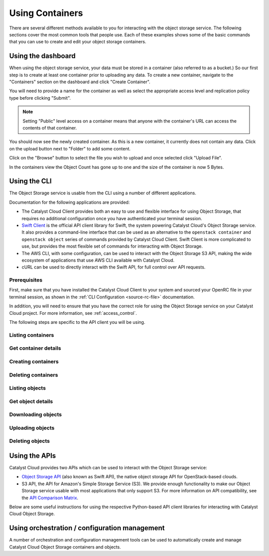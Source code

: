 .. _object-storage-using-containers:

################
Using Containers
################

There are several different methods available to you for interacting with the
object storage service. The following sections cover the most common tools that
people use. Each of these examples shows some of the basic commands that you
can use to create and edit your object storage containers.

*******************
Using the dashboard
*******************

When using the object storage service, your data must be stored in a container
(also referred to as a bucket.) So our first step is to create at least one
container prior to uploading any data. To create a new container, navigate to
the "Containers" section on the dashboard and click "Create Container".

.. image:: assets/containers_ui.png
   :align: center

You will need to provide a name for the container as well as select the
appropriate access level and replication policy type before clicking "Submit".

.. note::

  Setting "Public" level access on a container means that anyone
  with the container's URL can access the contents of that container.

.. image:: assets/create_container.png
  :align: center

You should now see the newly created container. As this is a new container, it
currently does not contain any data. Click on the upload button next to
"Folder" to add some content.

.. image:: assets/new_container.png
   :align: center

Click on the "Browse" button to select the file you wish to upload and once
selected click "Upload File".

.. image:: assets/doing_upload.png
   :align: center

In the containers view the Object Count has gone up to one and the size of
the container is now 5 Bytes.

.. image:: assets/uploaded_file.png
   :align: center

.. _object-storage-programmatic-methods:

*************
Using the CLI
*************

The Object Storage service is usable from the CLI using a number of different applications.

Documentation for the following applications are provided:

* The Catalyst Cloud Client provides both an easy to use and flexible
  interface for using Object Storage, that requires no additional configuration
  once you have authenticated your terminal session.
* `Swift Client`_ is the official API client library for Swift,
  the system powering Catalyst Cloud's Object Storage service.
  It also provides a command-line interface that can be used
  as an alternative to the ``openstack container``
  and ``openstack object`` series of commands provided by
  Catalyst Cloud Client. Swift Client is more complicated to use,
  but provides the most flexible set of commands for interacting
  with Object Storage.
* The AWS CLI, with some configuration, can be used to interact with the Object Storage S3 API,
  making the wide ecosystem of applications that use AWS CLI available with Catalyst Cloud.
* cURL can be used to directly interact with the Swift API, for full control over API requests.

.. _`Swift Client`: https://docs.openstack.org/python-swiftclient/latest/introduction.html

Prerequisites
=============

.. TODO(callumdickinson): Update the below with the new Catalyst Cloud Client documentation link.

First, make sure that you have installed the Catalyst Cloud Client
to your system and sourced your OpenRC file in your terminal session,
as shown in the :ref:`CLI Configuration <source-rc-file>` documentation.

In addition, you will need to ensure that you have the correct role
for using the Object Storage service on your Catalyst Cloud project.
For more information, see :ref:`access_control`.

The following steps are specific to the API client you will be using.

.. tabs::

  .. group-tab:: Catalyst Cloud Client

    .. include:: cli/catalystcloud-client/prerequisites.rst

  .. group-tab:: Swift Client

    .. include:: cli/swift-client/prerequisites.rst

  .. group-tab:: AWS CLI

    .. include:: cli/aws-cli/prerequisites.rst

  .. group-tab:: cURL

    .. include:: cli/curl/prerequisites.rst

Listing containers
==================

.. tabs::

  .. group-tab:: Catalyst Cloud Client

    .. include:: cli/catalystcloud-client/container-list.rst

  .. group-tab:: Swift Client

    .. include:: cli/swift-client/container-list.rst

  .. group-tab:: AWS CLI

    .. include:: cli/aws-cli/container-list.rst

  .. group-tab:: cURL

    .. include:: cli/curl/container-list.rst

Get container details
=====================

.. tabs::

  .. group-tab:: Catalyst Cloud Client

    .. include:: cli/catalystcloud-client/container-show.rst

  .. group-tab:: Swift Client

    .. include:: cli/swift-client/container-show.rst

  .. group-tab:: AWS CLI

    .. include:: cli/aws-cli/container-show.rst

  .. group-tab:: cURL

    .. include:: cli/curl/container-show.rst

Creating containers
===================

.. tabs::

  .. group-tab:: Catalyst Cloud Client

    .. include:: cli/catalystcloud-client/container-create.rst

  .. group-tab:: Swift Client

    .. include:: cli/swift-client/container-create.rst

  .. group-tab:: AWS CLI

    .. include:: cli/aws-cli/container-create.rst

  .. group-tab:: cURL

    .. include:: cli/curl/container-create.rst

Deleting containers
===================

.. tabs::

  .. group-tab:: Catalyst Cloud Client

    .. include:: cli/catalystcloud-client/container-delete.rst

  .. group-tab:: Swift Client

    .. include:: cli/swift-client/container-delete.rst

  .. group-tab:: AWS CLI

    .. include:: cli/aws-cli/container-delete.rst

  .. group-tab:: cURL

    .. include:: cli/curl/container-delete.rst

Listing objects
===============

.. tabs::

  .. group-tab:: Catalyst Cloud Client

    .. include:: cli/catalystcloud-client/object-list.rst

  .. group-tab:: Swift Client

    .. include:: cli/swift-client/object-list.rst

  .. group-tab:: AWS CLI

    .. include:: cli/aws-cli/object-list.rst

  .. group-tab:: cURL

    .. include:: cli/curl/object-list.rst

Get object details
==================

.. tabs::

  .. group-tab:: Catalyst Cloud Client

    .. include:: cli/catalystcloud-client/object-show.rst

  .. group-tab:: Swift Client

    .. include:: cli/swift-client/object-show.rst

  .. group-tab:: AWS CLI

    .. include:: cli/aws-cli/object-show.rst

  .. group-tab:: cURL

    .. include:: cli/curl/object-show.rst

Downloading objects
===================

.. tabs::

  .. group-tab:: Catalyst Cloud Client

    .. include:: cli/catalystcloud-client/object-save.rst

  .. group-tab:: Swift Client

    .. include:: cli/swift-client/object-save.rst

  .. group-tab:: AWS CLI

    .. include:: cli/aws-cli/object-save.rst

  .. group-tab:: cURL

    .. include:: cli/curl/object-save.rst

Uploading objects
=================

.. tabs::

  .. group-tab:: Catalyst Cloud Client

    .. include:: cli/catalystcloud-client/object-create.rst

  .. group-tab:: Swift Client

    .. include:: cli/swift-client/object-create.rst

  .. group-tab:: AWS CLI

    .. include:: cli/aws-cli/object-create.rst

  .. group-tab:: cURL

    .. include:: cli/curl/object-create.rst

Deleting objects
================

.. tabs::

  .. group-tab:: Catalyst Cloud Client

    .. include:: cli/catalystcloud-client/object-delete.rst

  .. group-tab:: Swift Client

    .. include:: cli/swift-client/object-delete.rst

  .. group-tab:: AWS CLI

    .. include:: cli/aws-cli/object-delete.rst

  .. group-tab:: cURL

    .. include:: cli/curl/object-delete.rst

.. _s3-api-documentation:

**************
Using the APIs
**************

Catalyst Cloud provides two APIs which can be used to interact
with the Object Storage service:

* `Object Storage API`_ (also known as Swift API), the native object storage API
  for OpenStack-based clouds.
* S3 API, the API for Amazon's Simple Storage Service (S3). We provide enough functionality
  to make our Object Storage service usable with most applications that only support S3.
  For more information on API compatibility, see the `API Comparison Matrix`_.

Below are some useful instructions for using the respective Python-based API client libraries
for interacting with Catalyst Cloud Object Storage.

.. tabs::

  .. tab:: Swift API

    .. include:: tutorial-scripts/swiftAPI.rst

  .. tab:: S3 API

    .. include:: tutorial-scripts/s3api.rst

.. _`Object Storage API`: https://docs.openstack.org/api-ref/object-store
.. _`API Comparison Matrix`: https://docs.openstack.org/swift/latest/s3_compat.html

**********************************************
Using orchestration / configuration management
**********************************************

A number of orchestration and configuration management tools
can be used to automatically create and manage Catalyst Cloud
Object Storage containers and objects.

.. tabs::

  .. tab:: Orchestration

    .. include:: tutorial-scripts/heat.rst

  .. tab:: Terraform

    .. include:: tutorial-scripts/terraform.rst
